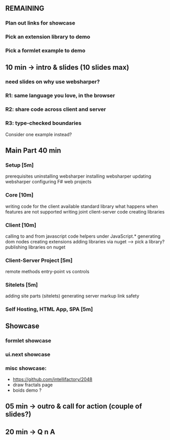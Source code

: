** REMAINING

*** Plan out links for showcase
*** Pick an extension library to demo
*** Pick a formlet example to demo

** 10 min -> intro & slides (10 slides max)
*** need slides on why use websharper?
*** R1: same language you love, in the browser
*** R2: share code across client and server
*** R3: type-checked boundaries

Consider one example instead?

** Main Part 40 min

*** Setup [5m]

prerequisites
uninstalling websharper
installing websharper
updating websharper
configuring F# web projects

*** Core [10m]

writing code for the client
available standard library
what happens when features are not supported
writing joint client-server code
creating libraries

*** Client [10m]

calling to and from javascript code
helpers under JavaScript.*
generating dom nodes
creating extensions
adding libraries via nuget
  --> pick a library?
publishing libraries on nuget

*** Client-Server Project [5m]

remote methods
entry-point vs controls

*** Sitelets [5m]

adding site parts (sitelets)
generating server markup
link safety

*** Self Hosting, HTML App, SPA [5m]

** Showcase
*** formlet showcase
*** ui.next showcase
*** misc showcase:
+ https://github.com/intellifactory/2048
+ draw fractals page
+ boids demo ?
** 05 min -> outro & call for action (couple of slides?)
** 20 min -> Q n A


 
